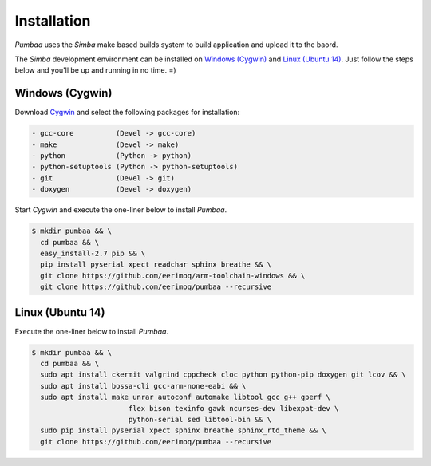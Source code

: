 Installation
============

`Pumbaa` uses the `Simba` make based builds system to build
application and upload it to the baord.

The `Simba` development environment can be installed on `Windows
(Cygwin)`_ and `Linux (Ubuntu 14)`_. Just follow the steps below and
you'll be up and running in no time. =)

Windows (Cygwin)
^^^^^^^^^^^^^^^^

Download `Cygwin`_ and select the following packages for installation:

.. code-block:: text

   - gcc-core          (Devel -> gcc-core)
   - make              (Devel -> make)
   - python            (Python -> python)
   - python-setuptools (Python -> python-setuptools)
   - git               (Devel -> git)
   - doxygen           (Devel -> doxygen)

Start `Cygwin` and execute the one-liner below to install `Pumbaa`.

.. code-block:: text

   $ mkdir pumbaa && \
     cd pumbaa && \
     easy_install-2.7 pip && \
     pip install pyserial xpect readchar sphinx breathe && \
     git clone https://github.com/eerimoq/arm-toolchain-windows && \
     git clone https://github.com/eerimoq/pumbaa --recursive

Linux (Ubuntu 14)
^^^^^^^^^^^^^^^^^

Execute the one-liner below to install `Pumbaa`.

.. code-block:: text

   $ mkdir pumbaa && \
     cd pumbaa && \
     sudo apt install ckermit valgrind cppcheck cloc python python-pip doxygen git lcov && \
     sudo apt install bossa-cli gcc-arm-none-eabi && \
     sudo apt install make unrar autoconf automake libtool gcc g++ gperf \
                          flex bison texinfo gawk ncurses-dev libexpat-dev \
                          python-serial sed libtool-bin && \
     sudo pip install pyserial xpect sphinx breathe sphinx_rtd_theme && \
     git clone https://github.com/eerimoq/pumbaa --recursive

.. _Cygwin: https://cygwin.com/setup-x86.exe
